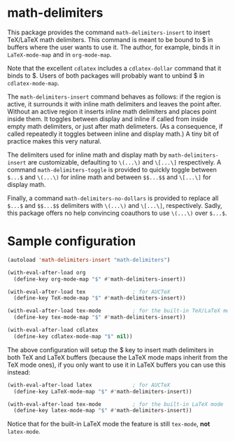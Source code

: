 * math-delimiters

This package provides the command =math-delimiters-insert= to insert
TeX/LaTeX math delimiters. This command is meant to be bound to $ in
buffers where the user wants to use it. The author, for example, binds
it in =LaTeX-mode-map= and in =org-mode-map=.

Note that the excellent =cdlatex= includes a =cdlatex-dollar= command that
it binds to $. Users of both packages will probably want to unbind $
in =cdlatex-mode-map=.

The =math-delimiters-insert= command behaves as follows: if the region
is active, it surrounds it with inline math delimiters and leaves the
point after. Without an active region it inserts inline math
delimiters and places point inside them. It toggles between display
and inline if called from inside empty math delimiters, or just after
math delimeters. (As a consequence, if called repeatedly it toggles
between inline and display math.) A tiny bit of practice makes this
very natural.

The delimiters used for inline math and display math by
=math-delimiters-insert= are customizable, defaulting to =\(...\)= and
=\[...\]= respectively. A command =math-delimiters-toggle= is provided to
quickly toggle between =$...$= and =\(...\)= for inline math and between
=$$...$$= and =\[...\]= for display math.

Finally, a command =math-delimiters-no-dollars= is provided to replace
all =$...$= and =$$...$$= delimiters with =\(...\)= and =\[...\]=,
respectively. Sadly, this package offers no help convincing coauthors
to use =\(...\)= over =$...$=.

* Sample configuration

#+begin_src emacs-lisp
  (autoload 'math-delimiters-insert "math-delimiters")

  (with-eval-after-load org
    (define-key org-mode-map "$" #'math-delimiters-insert))

  (with-eval-after-load tex               ; for AUCTeX
    (define-key TeX-mode-map "$" #'math-delimiters-insert))

  (with-eval-after-load tex-mode          ; for the built-in TeX/LaTeX modes
    (define-key tex-mode-map "$" #'math-delimiters-insert))

  (with-eval-after-load cdlatex
    (define-key cdlatex-mode-map "$" nil))
#+end_src

The above configuration will setup the $ key to insert math delimiters
in both TeX and LaTeX buffers (because the LaTeX mode maps inherit
from the TeX mode ones), if you only want to use it in LaTeX buffers
you can use this instead:

#+begin_src emacs-lisp
  (with-eval-after-load latex             ; for AUCTeX
    (define-key LaTeX-mode-map "$" #'math-delimiters-insert))

  (with-eval-after-load tex-mode          ; for the built-in LaTeX mode
    (define-key latex-mode-map "$" #'math-delimiters-insert))
#+end_src

Notice that for the built-in LaTeX mode the feature is still =tex-mode=,
*not* =latex-mode=.
